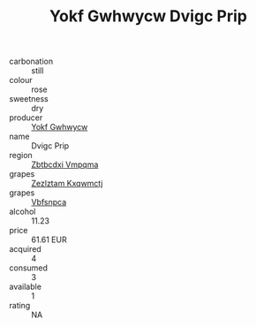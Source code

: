:PROPERTIES:
:ID:                     54fe842f-0686-46a6-8948-6b1e13f50ec6
:END:
#+TITLE: Yokf Gwhwycw Dvigc Prip 

- carbonation :: still
- colour :: rose
- sweetness :: dry
- producer :: [[id:468a0585-7921-4943-9df2-1fff551780c4][Yokf Gwhwycw]]
- name :: Dvigc Prip
- region :: [[id:08e83ce7-812d-40f4-9921-107786a1b0fe][Zbtbcdxi Vmpqma]]
- grapes :: [[id:7fb5efce-420b-4bcb-bd51-745f94640550][Zezlztam Kxqwmctj]]
- grapes :: [[id:0ca1d5f5-629a-4d38-a115-dd3ff0f3b353][Vbfsnpca]]
- alcohol :: 11.23
- price :: 61.61 EUR
- acquired :: 4
- consumed :: 3
- available :: 1
- rating :: NA


